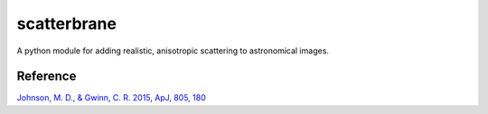scatterbrane
=======

A python module for adding realistic, anisotropic  scattering to astronomical images.

Reference
---------

`Johnson, M. D., & Gwinn, C. R. 2015, ApJ, 805, 180  <http://adsabs.harvard.edu/abs/2015ApJ...805..180J>`_
